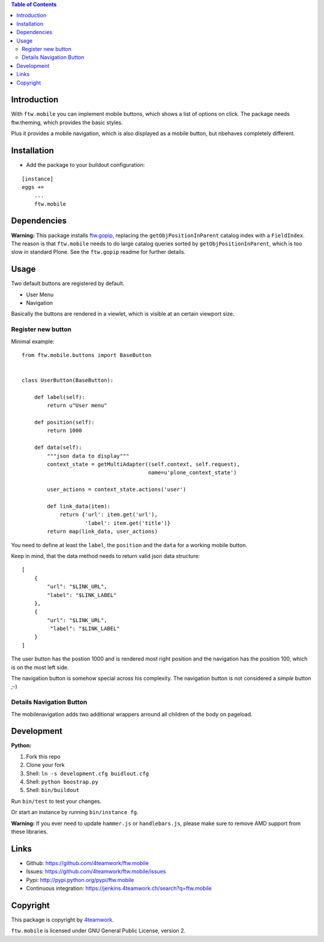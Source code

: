 

.. contents:: Table of Contents




Introduction
============

With ``ftw.mobile`` you can implement mobile buttons, which shows a list of options on click.
The package needs ftw.theming, which provides the basic styles.

Plus it provides a mobile navigation, which is also displayed as a mobile button, but nbehaves completely different.


Installation
============

- Add the package to your buildout configuration:

::

    [instance]
    eggs +=
        ...
        ftw.mobile


Dependencies
============

**Warning:**
This package installs `ftw.gopip <https://github.com/4teamwork/ftw.gopip>`_,
replacing the ``getObjPositionInParent`` catalog index with a ``FieldIndex``.
The reason is that ``ftw.mobile`` needs to do large catalog queries sorted by
``getObjPositionInParent``, which is too slow in standard Plone.
See the ``ftw.gopip`` readme for further details.


Usage
=====

Two default buttons are registered by default.

- User Menu
- Navigation

Basically the buttons are rendered in a viewlet, which is visible at an certain viewport size.


Register new button
-------------------

Minimal example:

::

    from ftw.mobile.buttons import BaseButton


    class UserButton(BaseButton):

        def label(self):
            return u"User menu"

        def position(self):
            return 1000

        def data(self):
            """json data to display"""
            context_state = getMultiAdapter((self.context, self.request),
                                            name=u'plone_context_state')

            user_actions = context_state.actions('user')

            def link_data(item):
                return {'url': item.get('url'),
                        'label': item.get('title')}
            return map(link_data, user_actions)


You need to define at least the ``label``, the ``position`` and the ``data`` for a working mobile button.

Keep in mind, that the data method needs to return valid json data structure:

::

    [
        {
            "url": "$LINK_URL",
            "label": "$LINK_LABEL"
        },
        {
            "url": "$LINK_URL",
             "label": "$LINK_LABEL"
        }
    ]


The user button has the postion 1000 and is rendered most right position and the navigation has the position 100, which is on the most left side.

The navigation button is somehow special across his complexity. The navigation button is not considered a `simple` button ;-)


Details Navigation Button
-------------------------

The mobilenavigation adds two additional wrappers arround all children of the body on pageload.


Development
===========

**Python:**

1. Fork this repo
2. Clone your fork
3. Shell: ``ln -s development.cfg buidlout.cfg``
4. Shell: ``python boostrap.py``
5. Shell: ``bin/buildout``

Run ``bin/test`` to test your changes.

Or start an instance by running ``bin/instance fg``.

**Warning:**
If you ever need to update ``hammer.js`` or ``handlebars.js``, please make sure to remove
AMD support from these libraries.

Links
=====

- Github: https://github.com/4teamwork/ftw.mobile
- Issues: https://github.com/4teamwork/ftw.mobile/issues
- Pypi: http://pypi.python.org/pypi/ftw.mobile
- Continuous integration: https://jenkins.4teamwork.ch/search?q=ftw.mobile

Copyright
=========

This package is copyright by `4teamwork <http://www.4teamwork.ch/>`_.

``ftw.mobile`` is licensed under GNU General Public License, version 2.

